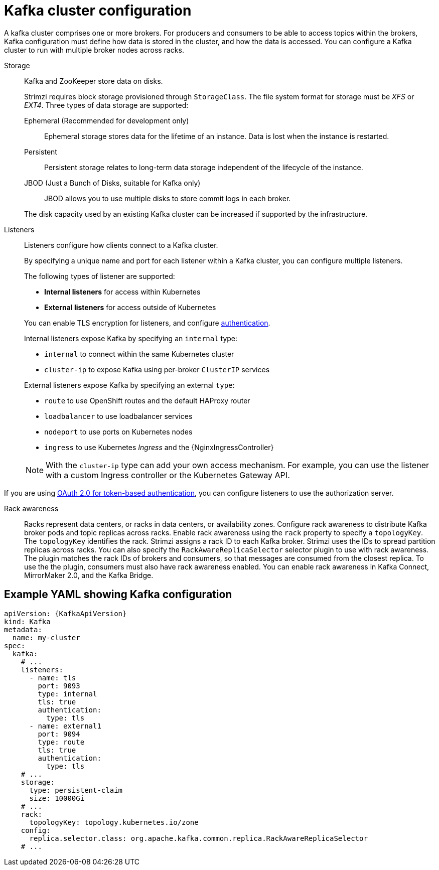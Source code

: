 // This module is included in:
//
// overview/assembly-configuration-points.adoc

[id="configuration-points-broker_{context}"]
= Kafka cluster configuration

A kafka cluster comprises one or more brokers.
For producers and consumers to be able to access topics within the brokers, Kafka configuration must define how data is stored in the cluster, and how the data is accessed.
You can configure a Kafka cluster to run with multiple broker nodes across racks.

Storage::
Kafka and ZooKeeper store data on disks.
+
Strimzi requires block storage provisioned through `StorageClass`.
The file system format for storage must be _XFS_ or _EXT4_.
Three types of data storage are supported:
+
--
Ephemeral (Recommended for development only):: Ephemeral storage stores data for the lifetime of an instance. Data is lost when the instance is restarted.
Persistent:: Persistent storage relates to long-term data storage independent of the lifecycle of the instance.
JBOD (Just a Bunch of Disks, suitable for Kafka only):: JBOD allows you to use multiple disks to store commit logs in each broker.
--
+
The disk capacity used by an existing Kafka cluster can be increased if supported by the infrastructure.

Listeners:: Listeners configure how clients connect to a Kafka cluster.
+
By specifying a unique name and port for each listener within a Kafka cluster,
you can configure multiple listeners.
+
The following types of listener are supported:
+
--
* *Internal listeners* for access within Kubernetes
* *External listeners* for access outside of Kubernetes
--
+
You can enable TLS encryption for listeners, and configure xref:security-configuration-authentication_{context}[authentication].
+
Internal listeners expose Kafka by specifying an `internal` type:
+
--
* `internal` to connect within the same Kubernetes cluster
* `cluster-ip` to expose Kafka using per-broker `ClusterIP` services
--
+
External listeners expose Kafka by specifying an external `type`:
+
--
* `route` to use OpenShift routes and the default HAProxy router
* `loadbalancer` to use loadbalancer services
* `nodeport` to use ports on Kubernetes nodes
* `ingress` to use Kubernetes _Ingress_ and the {NginxIngressController}
--
+
NOTE: With the `cluster-ip` type can add your own access mechanism.
For example, you can use the listener with a custom Ingress controller or the Kubernetes Gateway API.

If you are using xref:security-configuration-authentication_{context}[OAuth 2.0 for token-based authentication], you can configure listeners to use the authorization server.

Rack awareness:: Racks represent data centers, or racks in data centers, or availability zones.
Configure rack awareness to distribute Kafka broker pods and topic replicas across racks.
Enable rack awareness using the `rack` property to specify a `topologyKey`.
The `topologyKey` identifies the rack.  
Strimzi assigns a rack ID to each Kafka broker.
Strimzi uses the IDs to spread partition replicas across racks.
You can also specify the `RackAwareReplicaSelector` selector plugin to use with rack awareness. 
The plugin matches the rack IDs of brokers and consumers, so that messages are consumed from the closest replica. 
To use the the plugin, consumers must also have rack awareness enabled. 
You can enable rack awareness in Kafka Connect, MirrorMaker 2.0, and the Kafka Bridge.   

[discrete]
== Example YAML showing Kafka configuration
[source,shell,subs="+attributes"]
----
apiVersion: {KafkaApiVersion}
kind: Kafka
metadata:
  name: my-cluster
spec:
  kafka:
    # ...
    listeners:
      - name: tls
        port: 9093
        type: internal
        tls: true
        authentication:
          type: tls
      - name: external1
        port: 9094
        type: route
        tls: true
        authentication:
          type: tls
    # ...
    storage:
      type: persistent-claim
      size: 10000Gi
    # ...
    rack:
      topologyKey: topology.kubernetes.io/zone
    config:
      replica.selector.class: org.apache.kafka.common.replica.RackAwareReplicaSelector
    # ...
----
